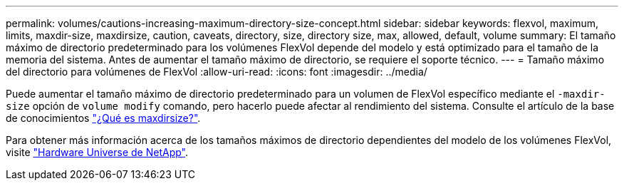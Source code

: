 ---
permalink: volumes/cautions-increasing-maximum-directory-size-concept.html 
sidebar: sidebar 
keywords: flexvol, maximum, limits, maxdir-size, maxdirsize, caution, caveats, directory, size, directory size, max, allowed, default, volume 
summary: El tamaño máximo de directorio predeterminado para los volúmenes FlexVol depende del modelo y está optimizado para el tamaño de la memoria del sistema. Antes de aumentar el tamaño máximo de directorio, se requiere el soporte técnico. 
---
= Tamaño máximo del directorio para volúmenes de FlexVol
:allow-uri-read: 
:icons: font
:imagesdir: ../media/


[role="lead"]
Puede aumentar el tamaño máximo de directorio predeterminado para un volumen de FlexVol específico mediante el `-maxdir-size` opción de `volume modify` comando, pero hacerlo puede afectar al rendimiento del sistema. Consulte el artículo de la base de conocimientos link:https://kb.netapp.com/Advice_and_Troubleshooting/Data_Storage_Software/ONTAP_OS/What_is_maxdirsize["¿Qué es maxdirsize?"^].

Para obtener más información acerca de los tamaños máximos de directorio dependientes del modelo de los volúmenes FlexVol, visite link:https://hwu.netapp.com/["Hardware Universe de NetApp"^].
